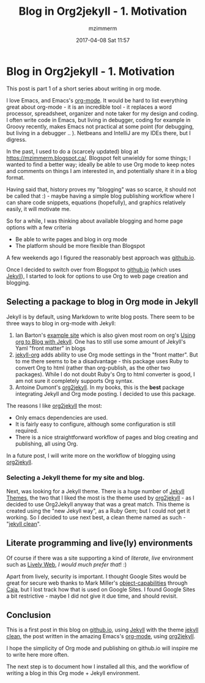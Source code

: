 #+STARTUP: showall
#+STARTUP: hidestars
#+OPTIONS: H:5 num:t tags:nil toc:nil timestamps:t
#+LAYOUT: post
#+AUTHOR: mzimmerm
#+DATE: 2017-04-08 Sat 11:57
#+TITLE: Blog in Org2jekyll - 1. Motivation
#+DESCRIPTION: Org is Everything - Everything in Org.
#+TAGS: org_mode blog emacs
#+CATEGORIES: org_mode blog emacs
#+COMMENTS: true

* Blog in Org2jekyll - 1. Motivation

This post is part 1 of a short series about writing in org mode.

I love Emacs, and Emacs's [[http://orgmode.org/][org-mode]]. It would be hard to list everything great about org-mode - it is an incredible tool - it replaces a word processor, spreadsheet, organizer and note taker for my design and coding. I often write code in Emacs, but living in debugger, coding for example in Groovy recently, makes Emacs not practical at some point (for debugging, but living in a debugger .. ). Netbeans and IntelliJ are my IDEs there, but I digress.

In the past, I used to do a (scarcely updated) blog at https://mzimmerm.blogspot.ca/. Blogspot felt unwieldy for some things; I wanted to find a better way; ideally be able to use Org mode to keep notes and comments on things I am interested in, and potentially share it in a blog format. 

Having said that, history proves my "blogging" was so scarce, it should not be called that :) - maybe having a simple blog publishing workflow where I can share code snippets, equations (hopefully), and graphics relatively easily, it will motivate me.

So for a while, I was thinking about available blogging and home page options with a few criteria
- Be able to write pages and blog in org mode
- The platform should be more flexible than Blogspot

A few weekends ago I figured the reasonably best approach was [[https://github.io][github.io]]. 

Once I decided to switch over from Blogspot to [[https://github.io][github.io]] (which uses [[https://jekyllrb.com][Jekyll]]), I started to look for options to use Org to web page creation and blogging. 

** Selecting a package to blog in Org mode in Jekyll

Jekyll is by default, using Markdown to write blog posts. There seem to be three ways to blog in org-mode with Jekyll:
1. Ian Barton's [[https://github.com/geekinthesticks/ianbarton][example site]] which is also given most room on org's [[http://orgmode.org/worg/org-tutorials/org-jekyll.html][Using org to Blog with Jekyll]]. One has to still use some amount of Jekyll's Yaml "front matter" in blogs
2. [[https://github.com/eggcaker/jekyll-org][jekyll-org]] adds ability to use Org mode settings in the "front matter". But to me there seems to be a disadvantage - this package uses Ruby to convert Org to html (rather than org-publish, as the other two packages). While I do not doubt Ruby's Org to html converter is good, I am not sure it completely supports Org syntax.
3. Antoine Dumont's [[https://github.com/ardumont/org2jekyll][org2jekyll]]. In my books, this is the *best* package integrating Jekyll and Org mode posting. I decided to use this package. 
 
The reasons I like [[https://github.com/ardumont/org2jekyll][org2jekyll]] the most:

- Only emacs dependencies are used.
- It is fairly easy to configure, although some configuration is still required.
- There is a nice straightforward workflow of pages and blog creating and publishing, all using Org.

In a future post, I will write more on the workflow of blogging using [[https://github.com/ardumont/org2jekyll][org2jekyll]].

*** Selecting a Jekyll theme for my site and blog.

Next, was looking for a Jekyll theme. There is a huge number of [[http://jekyllthemes.org/][Jekyll Themes]], the two that I liked the most is the theme used by [[https://github.com/ardumont/org2jekyll][org2jekyll]] - as I decided to use Org2Jekyll anyway that was a great match. This theme is created using the "new Jekyll way", as a Ruby Gem; but I could not get it working. So I decided to use next best, a clean theme named as such - "[[https://github.com/scotte/jekyll-clean][jekyll clean]]". 


** Literate programming and live(ly) environments 

Of course if there was a site supporting a kind of /literate/, /live/ environment such as [[https://lively-web.org/welcome.html][Lively Web]], /I would much prefer that/! :) 

Apart from lively, security is important. I thought Google Sites would be great for secure web thanks to Mark Miller's [[https://en.wikipedia.org/wiki/Object-capability_model][object-capabilities]] through [[https://en.wikipedia.org/wiki/Caja_project][Caja]], but I lost track how that is used on Google Sites. I found Google Sites a bit restrictive - maybe I did not give it due time, and should revisit. 

** Conclusion

This is a first post in this blog on [[https://github.io][github.io]], using [[https://jekyllrb.com][Jekyll]] with the theme [[https://github.com/scotte/jekyll-clean][jekyll clean]], the post written in the amazing Emacs's [[http://orgmode.org/][org-mode]], using  [[https://github.com/ardumont/org2jekyll][org2jekyll]]. 

I hope the simplicity of Org mode and publishing on github.io will inspire me to write here more often. 

The next step is to document how I installed all this, and the workflow of writing a blog in this Org mode + Jekyll environment.

